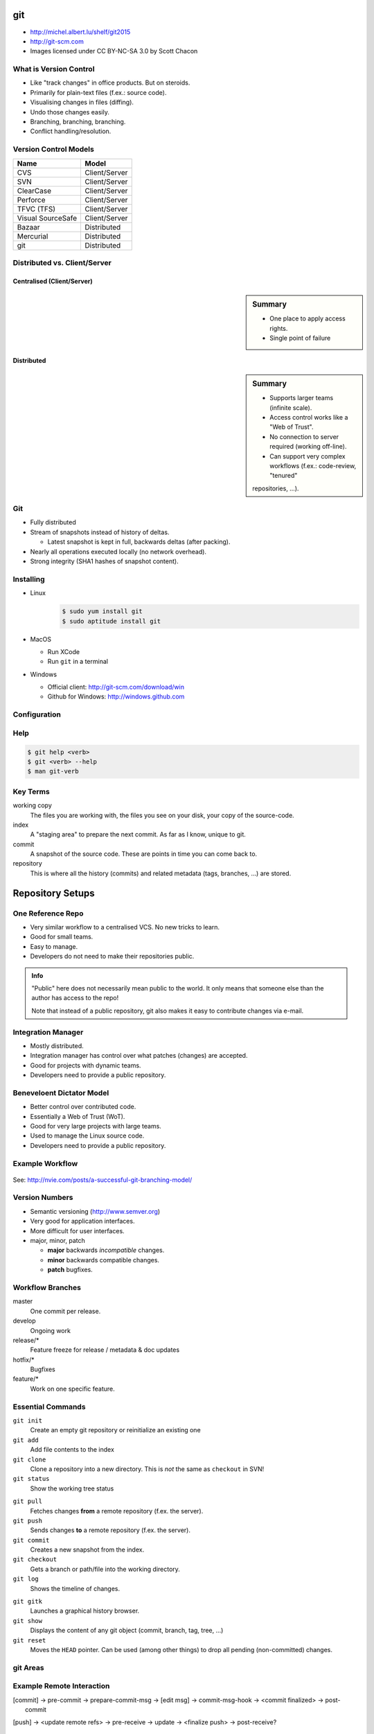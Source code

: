 .. {{{  RST definitions

.. |br| raw:: html

   <br />

.. |clear| raw:: html

   <br clear="both" />

.. role:: checkpoint
    :class: checkpoint

.. role:: keyterm
    :class: keyterm

.. role:: strike
    :class: strike

.. |home| image:: _static/icons/home.png
    :class: midline

.. |github| image:: _static/icons/github-circle.png
    :class: midline

.. |gplus| image:: _static/icons/google-plus.png
    :class: midline

.. }}}

.. {{{ Introduction
git
===
* |home| http://michel.albert.lu/shelf/git2015
* http://git-scm.com
* Images licensed under CC BY-NC-SA 3.0 by Scott Chacon
.. }}}

.. {{{ Outline of Version Control
What is Version Control
-----------------------

* Like "track changes" in office products. But on steroids.
* Primarily for plain-text files (f.ex.: source code).
* Visualising changes in files (diffing).
* Undo those changes easily.
* Branching, branching, branching.
* Conflict handling/resolution.

Version Control Models
----------------------

================== =======================
 Name               Model
================== =======================
 CVS                Client/Server
 SVN                Client/Server
 ClearCase          Client/Server
 Perforce           Client/Server
 TFVC (TFS)         Client/Server
 Visual SourceSafe  Client/Server
 Bazaar             Distributed
 Mercurial          Distributed
 git                Distributed
================== =======================

Distributed vs. Client/Server
-----------------------------

Centralised (Client/Server)
~~~~~~~~~~~~~~~~~~~~~~~~~~~

.. ifslides::

    |br| |br|

.. image:: _static/images/centralized.png
    :align: left
    :width: 380px

.. sidebar:: Summary

    * One place to apply access rights.
    * Single point of failure


Distributed
~~~~~~~~~~~

.. ifslides::

    |br| |br|

.. image:: _static/images/distributed.png
    :align: left
    :width: 380px

.. sidebar:: Summary

    * Supports larger teams (infinite scale).
    * Access control works like a "Web of Trust".
    * No connection to server required (working off-line).
    * Can support very complex workflows (f.ex.: code-review, "tenured"
    repositories, …).


Git
---

* Fully distributed
* Stream of snapshots instead of history of deltas.

  * Latest snapshot is kept in full, backwards deltas (after packing).

* Nearly all operations executed locally (no network overhead).
* Strong integrity (SHA1 hashes of snapshot content).


Installing
----------

* Linux
    .. code-block:: bash

        $ sudo yum install git
        $ sudo aptitude install git
* MacOS

  * Run XCode
  * Run ``git`` in a terminal

* Windows

  * Official client: http://git-scm.com/download/win
  * Github for Windows: http://windows.github.com


Configuration
-------------

.. code-block:: ini
    :caption: **Filename** ~/.gitconfig

    [user]
    name = John Doe
    email = john.doe@example.com

    [core]
    editor = vim

    [alias]
    st = status -s


Help
----

.. code-block:: bash

    $ git help <verb>
    $ git <verb> --help
    $ man git-verb
.. }}}

.. {{{ Key terms
Key Terms
---------

working copy
    The files you are working with, the files you see on your disk, your copy
    of the source-code.

index
    A "staging area" to prepare the next commit. As far as I know, unique to
    git.

commit
    A snapshot of the source code. These are points in time you can come back
    to.

repository
    This is where all the history (commits) and related metadata (tags,
    branches, …) are stored.
.. }}}

.. {{{ repo setups
Repository Setups
=================

One Reference Repo
------------------

.. image:: _static/images/centralized_workflow.png
    :align: center

.. nextslide::
    :increment:

* Very similar workflow to a centralised VCS. No new tricks to learn.
* Good for small teams.
* Easy to manage.
* Developers do not need to make their repositories public.

.. admonition:: Info

    "Public" here does not necessarily mean public to the world. It only means
    that someone else than the author has access to the repo!

    Note that instead of a public repository, git also makes it easy to
    contribute changes via e-mail.


Integration Manager
-------------------

.. image:: _static/images/integration-manager.png
    :align: center

.. nextslide::
    :increment:

* Mostly distributed.
* Integration manager has control over what patches (changes) are accepted.
* Good for projects with dynamic teams.
* Developers need to provide a public repository.


Beneveloent Dictator Model
--------------------------

.. image:: _static/images/benevolent-dictator.png
    :align: center

.. nextslide::
    :increment:

* Better control over contributed code.
* Essentially a Web of Trust (WoT).
* Good for very large projects with large teams.
* Used to manage the Linux source code.
* Developers need to provide a public repository.

.. }}}

.. {{{ Workflow
Example Workflow
----------------

.. figure:: _static/images/nvie-workflow.png
    :width: 400
    :align: center

    See: http://nvie.com/posts/a-successful-git-branching-model/

Version Numbers
---------------

* Semantic versioning (http://www.semver.org)
* Very good for application interfaces.
* More difficult for user interfaces.
* major, minor, patch

  * **major** backwards *incompatible* changes.
  * **minor** backwards compatible changes.
  * **patch** bugfixes.

Workflow Branches
-----------------

master
    One commit per release.

develop
    Ongoing work

release/*
    Feature freeze for release / metadata & doc updates

hotfix/*
    Bugfixes

feature/*
    Work on one specific feature.

.. }}}

.. {{{ essential commands

Essential Commands
------------------

``git init``
    Create an empty git repository or reinitialize an existing one

``git add``
    Add file contents to the index

``git clone``
    Clone a repository into a new directory. This is *not* the same as
    ``checkout`` in SVN!

``git status``
    Show the working tree status

.. nextslide::
    :increment:

``git pull``
    Fetches changes **from** a remote repository (f.ex. the server).

``git push``
    Sends changes **to** a remote repository (f.ex. the server).

``git commit``
    Creates a new snapshot from the index.

``git checkout``
    Gets a branch or path/file into the working directory.

``git log``
    Shows the timeline of changes.

.. nextslide::
    :increment:

``git gitk``
    Launches a graphical history browser.

``git show``
    Displays the content of any git object (commit, branch, tag, tree, …)

``git reset``
    Moves the ``HEAD`` pointer. Can be used (among other things) to drop all
    pending (non-committed) changes.

git Areas
---------

.. ifslides::

    |br| |br|

.. image:: _static/images/areas.png
    :align: center

Example Remote Interaction
--------------------------

.. ifslides::

    |br|

.. image:: _static/images/small-team-flow.png
    :align: center
    :height: 500px

.. }}}

.. {{{ intermediate git commands
.. merge
.. rebase
.. bisect
.. pickaxe
.. cherry-pick
.. }}}

.. {{{ Branching
.. == BRANCHING/MERGING ==
.. checkout   Checkout a branch or paths to the working tree
..      -b <localname> <base> (also creates editable branches of remote branches)
..      --track <remotename>/<branchname>
.. branch     List, create, or delete branches
..      -d / -D
.. merge(2)
..      fast-forward merge
.. == CONFLICTS ==
..      Everything above "=======" is your HEAD (merge base), everything below is what your are merging.
..      -> git add -> git commit
..      git mergetool
.. }}}

.. {{{ Configuration
.. /etc/git -> ~/.gitconfig | ~/.config/git/config -> .git/config
.. core.editor
.. commit.template
.. core.excludesfile
.. help.autocorrect
.. merge.tool
.. diff.tool
.. core.autocrlf
.. }}}

.. {{{ hooks
.. client-side hooks -- see page 402
.. [commit] -> pre-commit -> prepare-commit-msg -> [edit msg] -> commit-msg-hook -> <commit finalized> -> post-commit
.. server-side hooks
.. [push] -> <update remote refs> -> pre-receive -> update -> <finalize push> -> post-receive?
.. }}}

.. {{{ Best practices
General Best Practices
----------------------

* Avoid publishing broken commits.
* Avoid changing the published history (``git commit --amend``, ``git rebase``,
  ``git reset``, …).
* Avoid pushing too often. As long as you have not pushed, it is okay to change
  history (see the previous point).
* Use the index to prepare coherent commits (``git add -p`` is your friend).
* Commit often. Avoid working for a week and commit all that work in one go.
  This avoids hairy conflicts.
.. }}}

.. protocols http, https, git, ssh
.. (un)tracked, unmodified, modified, staged
.. hands-on -> Create a new file, view status, add it to repo
..    !!! Never add derived files (binary, minified, ...)
.. hands-on -> modify exsting file, view status, add it to repo
.. hands-on -> modify the same file again, view status, add it to repo <-- listed as staged and modified
.. hands-on -> git status --short/-s
.. .gitignore
.. diff       Show changes between commits, commit and working tree, etc
..    --staged/--cached
..    --difftool
.. commit     Record changes to the repository
..    -v
..    -a
..    $EDITOR / core.editor
.. rm         Remove files from the working tree and from the index
..    --cached
.. mv         Move or rename a file, a directory, or a symlink
..    equivalend to remove -> add
.. log        Show commit logs
..    >> git clone https://github.com/schacon/simplegit-progit
..    Author vs. Committer
..    --since/--after, --until/--before
..    --author
..    --grep (--all-match)
..    -S
..    -L
..    <from>..<to>
.. == UNDOING ==
.. reset
.. commit --amend
.. checkout -- <filename>
.. == REMOTES ==
.. remote
..      -v
..      add <shortname> <url>
..      show <shortname>
.. fetch <shortname>     Download objects and refs from another repository
.. push/fetch/merge(basic)/pull
.. tag        Create, list, delete or verify a tag object signed with GPG
..      pushing tags
.. == WORKING WITH REMOTES ==
..      topic/feature branches
..      Everything is local! No server communication, no sharing!
..      Remote tracking branches
..      git fetch
..      git push (no branches created by default)!
..          <localname>:<remotename> (can be used for deleting)
..      git branch -vv
..      push origin --delete <targetbranch>
.. == REWRITING HISTORY ==
..      rebase     Forward-port local commits to the updated upstream head
..          -i
.. == ON THE SERVER ==
..      bare repositories
..      protocols
..          local
..          http(s), smart (1.6.6+)/dumb
..          ssh
..          git
..      git-shell in /etc/passwd
.. == WORKFLOWS ==
..      private shared
..      private managed
..      forked
..      email-based
.. stash
.. == ADVANCED STUFF ==
..      manual merging



.. grep       Print lines matching a pattern
.. show       Show various types of objects
.. bisect     Find by binary search the change that introduced a bug


.. {{{ --- FIN ----------------------------------------------------------------
.. slide::
    :level: 2

    .. container:: centered

        Thank You!

        .. image:: _static/avatar.jpg
            :align: center
            :class: avatar

        Questions?

    * |home| http://michel.albert.lu
    * |github| exhuma
    * |gplus| MichelAlbert
.. }}}

.. vim: set foldmethod=marker :

